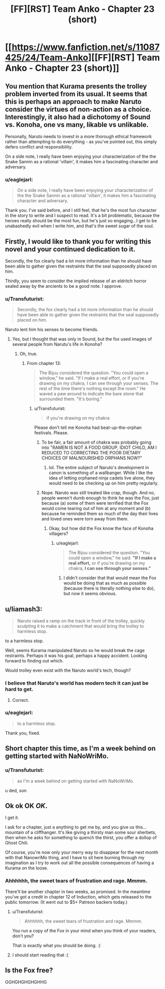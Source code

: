 #+TITLE: [FF][RST] Team Anko - Chapter 23 (short)

* [[https://www.fanfiction.net/s/11087425/24/Team-Anko][[FF][RST] Team Anko - Chapter 23 (short)]]
:PROPERTIES:
:Author: eaglejarl
:Score: 19
:DateUnix: 1447008496.0
:DateShort: 2015-Nov-08
:END:

** You mention that Kurama presents the trolley problem inverted from its usual. It seems that this is perhaps an approach to make Naruto consider the virtues of non-action as a choice. Interestingly, it also had a dichotomy of Sound vs. Konoha, one vs many, likable vs unlikable.

Personally, Naruto needs to invest in a more thorough ethical framework rather than attempting to do everything - as you've pointed out, this simply defers conflict and responsibility.

On a side note, I really have been enjoying your characterization of the the Snake Sannin as a rational 'villain', it makes him a fascinating character and adversary.
:PROPERTIES:
:Author: SirReality
:Score: 8
:DateUnix: 1447032587.0
:DateShort: 2015-Nov-09
:END:

*** u/eaglejarl:
#+begin_quote
  On a side note, I really have been enjoying your characterization of the the Snake Sannin as a rational 'villain', it makes him a fascinating character and adversary.
#+end_quote

Thank you. I've said before, and I still feel, that he's the most fun character in the story to write and I suspect to read. It's a bit problematic, because the heroes really should be the most fun, but he's just so engaging...I get to be unabashedly evil when I write him, and that's the sweet sugar of the soul.
:PROPERTIES:
:Author: eaglejarl
:Score: 4
:DateUnix: 1447034293.0
:DateShort: 2015-Nov-09
:END:


** Firstly, I would like to thank you for writing this novel and your continued dedication to it.

Secondly, the fox clearly had a lot more information than he should have been able to gather given the restraints that the seal supposedly placed on him.

Thirdly, you seem to consider the implied release of an eldritch horror sealed away by the ancients to be a good note. I approve.
:PROPERTIES:
:Author: WarningInsanityBelow
:Score: 5
:DateUnix: 1447010034.0
:DateShort: 2015-Nov-08
:END:

*** u/Transfuturist:
#+begin_quote
  Secondly, the fox clearly had a lot more information than he should have been able to gather given the restraints that the seal supposedly placed on him.
#+end_quote

Naruto lent him his senses to become friends.
:PROPERTIES:
:Author: Transfuturist
:Score: 6
:DateUnix: 1447010616.0
:DateShort: 2015-Nov-08
:END:

**** Yes, but I thought that was only in Sound, but the fox used images of several people from Narutu's life in Konoha?
:PROPERTIES:
:Author: WarningInsanityBelow
:Score: 2
:DateUnix: 1447010973.0
:DateShort: 2015-Nov-08
:END:

***** Oh, true.
:PROPERTIES:
:Author: Transfuturist
:Score: 1
:DateUnix: 1447011393.0
:DateShort: 2015-Nov-08
:END:

****** From chapter 13:

#+begin_quote
  The Bijuu considered the question. "You could open a window," he said. "If I make a real effort, or if you're drawing on my chakra, I can see through your senses. The rest of the time there's nothing except the room." He waved a paw around to indicate the bare stone that surrounded them. "It's boring."
#+end_quote
:PROPERTIES:
:Author: eaglejarl
:Score: 4
:DateUnix: 1447013591.0
:DateShort: 2015-Nov-08
:END:

******* u/Transfuturist:
#+begin_quote
  if you're drawing on my chakra
#+end_quote

Please don't tell me Konoha had beat-up-the-orphan festivals. Please.
:PROPERTIES:
:Author: Transfuturist
:Score: 3
:DateUnix: 1447016037.0
:DateShort: 2015-Nov-09
:END:

******** To be fair, a fair amount of chakra was probably going into "RAMEN IS NOT A FOOD GROUP, IDIOT CHILD, AM I REDUCED TO CORRECTING THE POOR DIETARY CHOICES OF MALNOURISHED ORPHANS NOW?"
:PROPERTIES:
:Score: 10
:DateUnix: 1447040586.0
:DateShort: 2015-Nov-09
:END:

********* lol. The entire subject of Naruto's development in canon is something of a wallbanger. While I like the idea of letting orphaned ninja cadets live alone, they would need to be checking up on him pretty regularly.
:PROPERTIES:
:Author: Transfuturist
:Score: 2
:DateUnix: 1447041360.0
:DateShort: 2015-Nov-09
:END:


******** Nope. Naruto was still treated like crap, though. And no, people weren't dumb enough to think he was the Fox, just because (a) some of them were terrified that the Fox would come tearing out of him at any moment and (b) because he reminded them so much of the day their lives and loved ones were torn away from them.
:PROPERTIES:
:Author: eaglejarl
:Score: 1
:DateUnix: 1447016662.0
:DateShort: 2015-Nov-09
:END:

********* Okay, but how did the Fox know the face of Konoha villagers?
:PROPERTIES:
:Author: Transfuturist
:Score: 1
:DateUnix: 1447023027.0
:DateShort: 2015-Nov-09
:END:

********** u/eaglejarl:
#+begin_quote
  The Bijuu considered the question. "You could open a window," he said. *"If I make a real effort,* or if you're drawing on my chakra, *I can see through your senses."*
#+end_quote
:PROPERTIES:
:Author: eaglejarl
:Score: 3
:DateUnix: 1447023538.0
:DateShort: 2015-Nov-09
:END:

*********** I didn't consider that that would mean the Fox would be doing that as much as possible (because there is literally nothing else to do), but now it seems obvious.
:PROPERTIES:
:Author: Transfuturist
:Score: 4
:DateUnix: 1447031723.0
:DateShort: 2015-Nov-09
:END:


** u/liamash3:
#+begin_quote
  Naruto raised a ramp on the track in front of the trolley, quickly sculpting it to make a catchment that would bring the trolley to harmless stop.
#+end_quote

to a harmless stop.

Well, seems Kurama manipulated Naruto so he would break the cage restraints. Perhaps it was his goal, perhaps a happy accident. Looking forward to finding out which.

Would trolley even exist with the Naruto world's tech, though?
:PROPERTIES:
:Author: liamash3
:Score: 7
:DateUnix: 1447011305.0
:DateShort: 2015-Nov-08
:END:

*** I believe that Naruto's world has modern tech it can just be hard to get.
:PROPERTIES:
:Author: WarningInsanityBelow
:Score: 2
:DateUnix: 1447011521.0
:DateShort: 2015-Nov-08
:END:

**** Correct.
:PROPERTIES:
:Author: eaglejarl
:Score: 2
:DateUnix: 1447013614.0
:DateShort: 2015-Nov-08
:END:


*** u/eaglejarl:
#+begin_quote
  to a harmless stop.
#+end_quote

Thank you, fixed.
:PROPERTIES:
:Author: eaglejarl
:Score: 1
:DateUnix: 1447013875.0
:DateShort: 2015-Nov-08
:END:


** Short chapter this time, as I'm a week behind on getting started with NaNoWriMo.
:PROPERTIES:
:Author: eaglejarl
:Score: 5
:DateUnix: 1447008516.0
:DateShort: 2015-Nov-08
:END:

*** u/Transfuturist:
#+begin_quote
  as I'm a week behind on getting started with NaNoWriMo.
#+end_quote

u ded, son
:PROPERTIES:
:Author: Transfuturist
:Score: 10
:DateUnix: 1447010359.0
:DateShort: 2015-Nov-08
:END:


** Ok ok OK /OK/.

I get it.

I ask for a chapter, just a anything to get me by, and you give us this... mountain of a cliffhanger. It's like giving a thirsty man some sour sherbets, then when he asks for something to quench the thirst, you offer a dollop of Ghost Chili.

Of course, you're now only your merry way to disappear for the next month with that NanowriMo thing, and I have to sit here burning through my imagination as I try to work out all the possible consequences of having a Kurama on the loose.
:PROPERTIES:
:Author: krakonfour
:Score: 5
:DateUnix: 1447112773.0
:DateShort: 2015-Nov-10
:END:

*** Ahhhhhh, the sweet tears of frustration and rage. Mmmm.

There'll be another chapter in two weeks, as promised. In the meantime you've got a credit in chapter 12 of Induction, which gets released to the public tomorrow. (It went out to $5+ Patreon backers today.)
:PROPERTIES:
:Author: eaglejarl
:Score: 3
:DateUnix: 1447118625.0
:DateShort: 2015-Nov-10
:END:

**** u/Transfuturist:
#+begin_quote
  Ahhhhhh, the sweet tears of frustration and rage. Mmmm.
#+end_quote

You run a copy of the Fox in your mind when you think of your readers, don't you?

That is exactly what you should be doing. :)
:PROPERTIES:
:Author: Transfuturist
:Score: 2
:DateUnix: 1447224761.0
:DateShort: 2015-Nov-11
:END:


**** I should start reading that :(
:PROPERTIES:
:Author: krakonfour
:Score: 1
:DateUnix: 1447123549.0
:DateShort: 2015-Nov-10
:END:


** Is the Fox free?

GGHGHGHGHGHHG
:PROPERTIES:
:Author: Transfuturist
:Score: 3
:DateUnix: 1447010847.0
:DateShort: 2015-Nov-08
:END:

